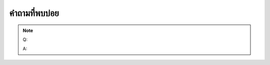 คำถามที่พบบ่อย
#################################################################


.. note::
    Q: 

    A: 